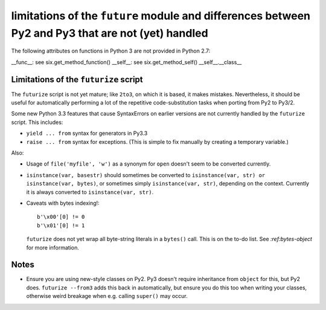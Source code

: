 
limitations of the ``future`` module and differences between Py2 and Py3 that are not (yet) handled
===================================================================================================

The following attributes on functions in Python 3 are not provided in Python
2.7:

__func__: see six.get_method_function()
__self__: see six.get_method_self()
__self__.__class__


Limitations of the ``futurize`` script
--------------------------------------
The ``futurize`` script is not yet mature; like ``2to3``, on which it is based,
it makes mistakes. Nevertheless, it should be useful for automatically
performing a lot of the repetitive code-substitution tasks when porting from
Py2 to Py3/2.

Some new Python 3.3 features that cause SyntaxErrors on earlier versions
are not currently handled by the ``futurize`` script. This includes:

- ``yield ... from`` syntax for generators in Py3.3

- ``raise ... from`` syntax for exceptions. (This is simple to fix
  manually by creating a temporary variable.)

Also:

- Usage of ``file('myfile', 'w')`` as a synonym for ``open`` doesn't seem
  to be converted currently.

- ``isinstance(var, basestr)`` should sometimes be converted to
  ``isinstance(var, str) or isinstance(var, bytes)``, or sometimes simply
  ``isinstance(var, str)``, depending on the context. Currently it is always
  converted to ``isinstance(var, str)``.

- Caveats with bytes indexing!::

      b'\x00'[0] != 0
      b'\x01'[0] != 1
  
  ``futurize`` does not yet wrap all byte-string literals in a ``bytes()``
  call. This is on the to-do list. See `:ref:bytes-object` for more information.


Notes
-----
- Ensure you are using new-style classes on Py2. Py3 doesn't require
  inheritance from ``object`` for this, but Py2 does. ``futurize
  --from3`` adds this back in automatically, but ensure you do this too
  when writing your classes, otherwise weird breakage when e.g. calling
  ``super()`` may occur.


